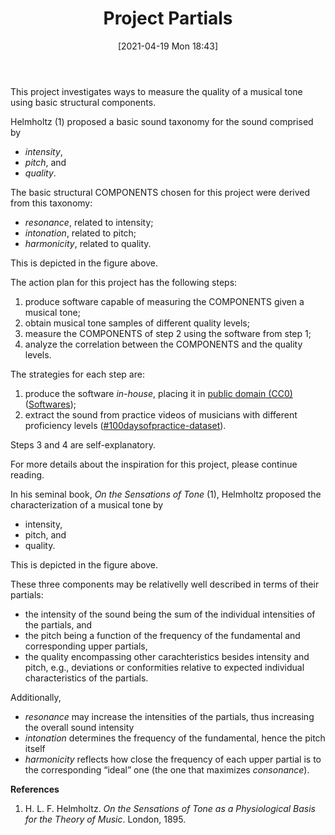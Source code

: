 #+POSTID: 499
#+ORG2BLOG:
#+DATE: [2021-04-19 Mon 18:43]
#+OPTIONS: toc:nil num:nil todo:nil pri:nil tags:nil ^:nil
#+CATEGORY:
#+TAGS:
#+DESCRIPTION:
#+TITLE: Project Partials

#+BEGIN_SRC dot :file img/sound-digraph.png :exports none
digraph "sound" {
Tone [label="Musical Tone" arrowhead=none]
Resonance [style=filled fillcolor="#e4e4e4"]
Harmonicity [style=filled fillcolor="#e4e4e4"]
Intonation [style=filled fillcolor="#e4e4e4"]
Partials [style=filled fillcolor="#a8a8a8"]

subgraph cluster_partials {
    graph[style=dotted]

    subgraph cluster_upper_partials {
        graph[style=dotted]
        label="Overtones"
        labeljust="r"

        Upper_Partials [label="Upper Partials"]
        Next_Harmonics [label="2nd Harmonic,\n3rd Harmonic,\netc."]
    }

    subgraph cluster_fundamental {
        graph[style=dotted]
        label="Pitch"
        labeljust="l"

        Fundamental
        First_Harmonic [label="1st Harmonic"]
    }

    Fundamental -> First_Harmonic [arrowhead=none color="black:invis:black"]
    Upper_Partials -> Next_Harmonics [arrowhead=none color="black:invis:black"]

    Harmonics [style=filled fillcolor="#a8a8a8"]

    First_Harmonic -> Harmonics [arrowhead=none]
    Next_Harmonics -> Harmonics [arrowhead=none]
}

Sound -> Periodic [arrowhead=none]
Sound -> Aperiodic [arrowhead=none]

Aperiodic -> Noise [arrowhead=none]
Periodic -> Tone [arrowhead=none]

Tone -> Intensity [arrowhead=none]
Tone -> Pitch [arrowhead=none]
Tone -> Quality [arrowhead=none]

Intensity -> Resonance [arrowhead=none]
Pitch -> Intonation [arrowhead=none]
Quality -> Harmonicity [arrowhead=none]

Resonance -> Partials [arrowhead=none]
Harmonicity -> Partials [arrowhead=none]
Intonation -> Partials [arrowhead=none]

Partials -> Fundamental [arrowhead=none]
Partials -> Upper_Partials [arrowhead=none]
}
#+END_SRC

#+RESULTS:
[[file:img/sound-digraph.png]]

#+HTML: <img src="https://bits4waves.files.wordpress.com/2021/04/sound-digraph-1.png" alt="Digraph depicting the central role of the partials in the sound structure."></img>

This project investigates ways to measure the quality of a musical tone using basic structural components.

Helmholtz (1) proposed a basic sound taxonomy for the sound comprised by
- /intensity/,
- /pitch/, and
- /quality/.

The basic structural COMPONENTS chosen for this project were derived from this taxonomy:
- /resonance/, related to intensity;
- /intonation/, related to pitch;
- /harmonicity/, related to quality.

This is depicted in the figure above.

The action plan for this project has the following steps:

1. produce software capable of measuring the COMPONENTS given a musical tone;
2. obtain musical tone samples of different quality levels;
3. measure the COMPONENTS of step 2 using the software from step 1;
4. analyze the correlation between the COMPONENTS and the quality levels.

The strategies for each step are:

1. produce the software /in-house/, placing it in [[https://creativecommons.org/share-your-work/public-domain/cc0/][public domain (CC0)]] ([[http://bits4waves.wordpress.com/?p=5][Softwares]]);
2. extract the sound from practice videos of musicians with different proficiency levels ([[https://github.com/bits4waves/100daysofpractice-dataset][#100daysofpractice-dataset]]).

Steps 3 and 4 are self-explanatory.

For more details about the inspiration for this project, please continue reading.

In his seminal book, /On the Sensations of Tone/ (1), Helmholtz proposed the characterization of a musical tone by
- intensity,
- pitch, and
- quality.
This is depicted in the figure above.

These three components may be relativelly well described in terms of their partials:
- the intensity of the sound being the sum of the individual intensities of the partials, and
- the pitch being a function of the frequency of the fundamental and corresponding upper partials,
- the quality encompassing other carachteristics besides intensity and pitch, e.g., deviations or conformities relative to expected individual characteristics of the partials.

Additionally,
- /resonance/ may increase the intensities of the partials, thus increasing the overall sound intensity
- /intonation/ determines the frequency of the fundamental, hence the pitch itself
- /harmonicity/ reflects how close the frequency of each upper partial is to the corresponding “ideal” one (the one that maximizes /consonance/).

*References*

1. H. L. F. Helmholtz. /On the Sensations of Tone as a Physiological Basis for the Theory of Music/. London, 1895.

